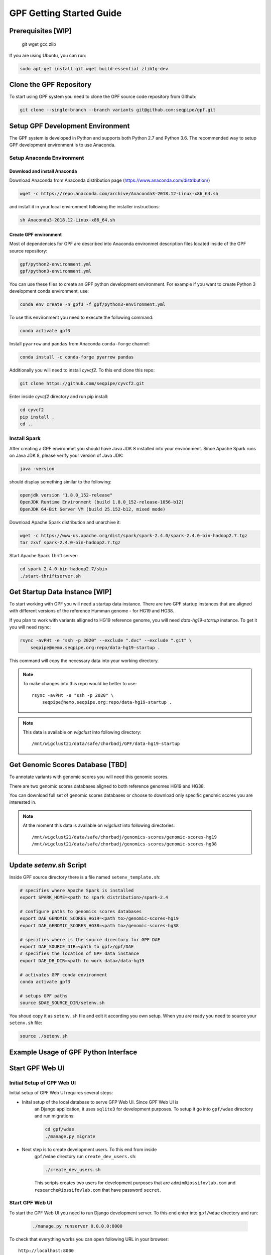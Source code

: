 GPF Getting Started Guide
=========================


Prerequisites [WIP]
###################

    git
    wget
    gcc
    zlib

If you are using Ubuntu, you can run:

.. code-block:: bash

    sudo apt-get install git wget build-essential zlib1g-dev


Clone the GPF Repository
########################

To start using GPF system you need to clone the GPF source code repository
from Github:

.. code-block:: bash

    git clone --single-branch --branch variants git@github.com:seqpipe/gpf.git


Setup GPF Development Environment
#################################

The GPF system is developed in Python and supports both Python 2.7 and
Python 3.6. The recommended way to setup GPF development environment is to
use Anaconda.

Setup Anaconda Environment
++++++++++++++++++++++++++

Download and install Anaconda
*****************************

Download Anaconda from  Anaconda distribution page (https://www.anaconda.com/distribution/)

.. code-block:: bash

    wget -c https://repo.anaconda.com/archive/Anaconda3-2018.12-Linux-x86_64.sh

and install it in your local environment following the installer instructions:

.. code-block:: bash

    sh Anaconda3-2018.12-Linux-x86_64.sh

Create GPF environment
**********************

Most of dependencies for GPF are described into Anaconda environmet description
files located inside of the GPF source repository:

.. code-block:: bash

    gpf/python2-environment.yml
    gpf/python3-environment.yml

You can use these files to create an GPF python development environment.
For example if you want to create Python 3 development conda environment, use:

.. code-block:: bash

    conda env create -n gpf3 -f gpf/python3-environment.yml

To use this environment you need to execute the following command:

.. code-block:: bash

    conda activate gpf3

Install ``pyarrow`` and ``pandas`` from Anaconda ``conda-forge`` channel:

.. code-block:: bash

    conda install -c conda-forge pyarrow pandas


Additionally you will need to install `cyvcf2`. To this end clone this repo:

.. code-block:: bash

    git clone https://github.com/seqpipe/cyvcf2.git

Enter inside `cyvcf2` directory and run pip install:

.. code-block:: bash

    cd cyvcf2
    pip install .
    cd ..


Install Spark
+++++++++++++

After creating a GPF environmet you should have Java JDK 8 installed into your
environment. Since Apache Spark runs on Java JDK 8, please verify your
version of Java JDK:

.. code-block:: bash

    java -version

should display something similar to the following:

.. code-block:: bash

    openjdk version "1.8.0_152-release"
    OpenJDK Runtime Environment (build 1.8.0_152-release-1056-b12)
    OpenJDK 64-Bit Server VM (build 25.152-b12, mixed mode)


Download Apache Spark distribution and unarchive it:

.. code-block:: bash

    wget -c https://www-us.apache.org/dist/spark/spark-2.4.0/spark-2.4.0-bin-hadoop2.7.tgz
    tar zxvf spark-2.4.0-bin-hadoop2.7.tgz

Start Apache Spark Thrift server:

.. code-block:: bash

    cd spark-2.4.0-bin-hadoop2.7/sbin
    ./start-thriftserver.sh


Get Startup Data Instance [WIP]
###############################

To start working with GPF you will need a startup data instance. There are
two GPF startup instances that are aligned with different versions of the
reference Humman genome - for HG19 and HG38.

If you plan to work with variants alligned to HG19 reference genome, you
will need `data-hg19-startup` instance. To get it you will need rsync:

.. code-block:: bash

    rsync -avPHt -e "ssh -p 2020" --exclude ".dvc" --exclude ".git" \
        seqpipe@nemo.seqpipe.org:repo/data-hg19-startup .

This command will copy the necessary data into your working directory.

.. note::

    To make changes into this repo would be better to use::

        rsync -avPHt -e "ssh -p 2020" \
            seqpipe@nemo.seqpipe.org:repo/data-hg19-startup .

.. note::

    This data is available on `wigclust` into following directory::

        /mnt/wigclust21/data/safe/chorbadj/GPF/data-hg19-startup

.. todo::

    We need to prepare GPF startup data instance for HG38.


Get Genomic Scores Database [TBD]
#################################

To annotate variants with genomic scores you will need this genomic scores.

There are two genomic scores databases aligned to both reference genomes HG19
and HG38.

You can download full set of genomic scores databases or choose to download
only specific genomic scores you are interested in.

.. note::

    At the moment this data is available on `wigclust` into following
    directories::

        /mnt/wigclust21/data/safe/chorbadj/genomics-scores/genomic-scores-hg19
        /mnt/wigclust21/data/safe/chorbadj/genomics-scores/genomic-scores-hg38


Update `setenv.sh` Script
#########################

Inside GPF source directory there is a file named
``setenv_template.sh``:

.. code-block:: bash

    # specifies where Apache Spark is installed
    export SPARK_HOME=<path to spark distribution>/spark-2.4

    # configure paths to genomics scores databases
    export DAE_GENOMIC_SCORES_HG19=<path to>/genomic-scores-hg19
    export DAE_GENOMIC_SCORES_HG38=<path to>/genomic-scores-hg38

    # specifies where is the source directory for GPF DAE
    export DAE_SOURCE_DIR=<path to gpf>/gpf/DAE
    # specifies the location of GPF data instance
    export DAE_DB_DIR=<path to work data>/data-hg19

    # activates GPF conda environment
    conda activate gpf3

    # setups GPF paths
    source $DAE_SOURCE_DIR/setenv.sh

You shoud copy it as ``setenv.sh`` file and edit it according you own setup.
When you are ready you need to source your ``setenv.sh`` file:

.. code-block:: bash

    source ./setenv.sh


Example Usage of GPF Python Interface
#####################################


Start GPF Web UI
################

Initial Setup of GPF Web UI
+++++++++++++++++++++++++++

Initial setup of GPF Web UI requires several steps:

* Inital setup of the local database to serve GFP Web UI. Since GPF Web UI is
    an Django application, it uses ``sqlite3`` for development purposes.
    To setup it go into ``gpf/wdae`` directory and run migrations:

    .. code-block:: bash

        cd gpf/wdae
        ./manage.py migrate

* Next step is to create development users. To this end from inside
    ``gpf/wdae`` directory run ``create_dev_users.sh``:

    .. code-block:: bash

        ./create_dev_users.sh

    This scripts creates two users for development purposes that are
    ``admin@iossifovlab.com`` and ``researche@iossifovlab.com`` that have
    password ``secret``.


Start GPF Web UI
++++++++++++++++

To start the GPF Web UI you need to run Django development server. To this end
enter into ``gpf/wdae`` directory and run:

    .. code-block:: bash

        ./manage.py runserver 0.0.0.0:8000


To check that everything works you can open following URL in your browser::

    http://localhost:8000

.. note::
    If you run the development server on a computer that is different from your
    host machine, the you should replace `localhost` with the name or IP of your
    server.


Import a Demo Dataset
#####################

In the GPF startup data instance there are a couple demo studies:

    * `quad` with couple of variants into single quad family
    * `multi` with couple of variants into multigenerational family

.. note::
    You can download some more publicly available studies, prepared to be
    included into GPF startup data instance.

To demonstrate how to import new study data into the GPF data instance we
will reproduce the neccessary step for importing `quad` study data.

Import a VCF Dataset
++++++++++++++++++++

The example data is located into GPF startup data instance::

    cd data-hg19-startup/studies/quad/

This directory has the following structure::

    .
    ├── commonReport
    │   └── quad.json
    ├── quad
    │   ├── effect_gene.parquet
    │   ├── family.parquet
    │   ├── member.parquet
    │   ├── pedigree.parquet
    │   └── summary.parquet
    ├── quad.conf
    ├── quad.ped
    └── quad.vcf

The source data required for import consists of:

*   a pedigree file, describing the family structure and inheritance
    relationships between sampled individuals; the ``quad.ped`` pedigree
    file content is::

        familyId personId dadId    momId    sex      status   role     phenotype
        f1       mom1     0        0        2        1        mom      unaffected
        f1       dad1     0        0        1        1        dad      unaffected
        f1       prb1     dad1     mom1     1        2        prb      autism
        f1       sib1     dad1     mom1     2        2        sib      autism

*   a VCF file containing variants; the example variants file ``quad.vcf``
    content is::

        ##fileformat=VCFv4.2
        ##FORMAT=<ID=GT,Number=1,Type=String,Description="Genotype">   
        ##contig=<ID=1>   
        ##contig=<ID=2>   
        #CHROM   POS      ID       REF      ALT      QUAL     FILTER   INFO     FORMAT   mom1     dad1     prb1     sib1
        1        11539    .        T        G        .        .        .        GT       0/1      0/0      0/1      0/0
        2        11540    .        T        G        .        .        .        GT       0/0      0/1      0/1      0/0

Importing this data into GPF data instance means that you need to convert
pedigree and VCF data into Apache Parquet format and annotate them with variant
effects and genomic scores. The default configuration for the annotation is
located into GPF data instance. In the case of GPF startup data instance the
annotation configuration file is::

    data-hg19-startup/annotation.conf

The tool for converting VCF data into Apache Parquet file format is
``vcf2parquet``. To run it you need to specify the pedigree file and the VCF
file you are converting. Also you need to specify where the tool should store
the result files::

    cd data-hg19-startup/studies/quad/
    mkdir out
    vcf2parquet.py vcf quad.ped quad.vcf -o out/

After this command is finished the result data should be stored into ``out/``
directory::

    out/
    ├── effect_gene.parquet
    ├── family.parquet
    ├── member.parquet
    ├── pedigree.parquet
    └── summary.parquet


Configure Imported Data [WIP]
+++++++++++++++++++++++++++++

Minimal configuration for the newly imported data is as follows::

    [study]
    name = quad
    id = quad
    prefix = out/
    file_format = thrift
    phenotypes = autism

The ``id`` of the study should be unique into the GPF data instance,
``name`` is a human readable name of the study that will be used to display
the study into GPF web UI.


Generate Variant Reports (optional) [TBD]
+++++++++++++++++++++++++++++++++++++++++

Generate Denovo Gene Sets (optional) [TBD]
++++++++++++++++++++++++++++++++++++++++++


Start GPF Web UI
++++++++++++++++
